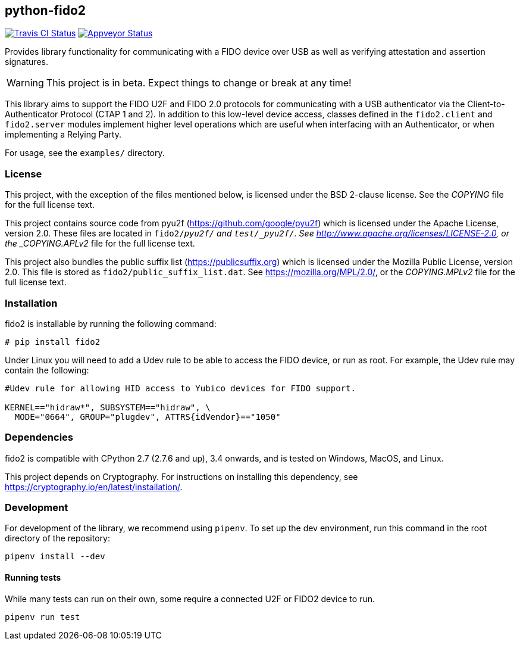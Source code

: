 == python-fido2
image:https://travis-ci.org/Yubico/python-fido2.svg?branch=master["Travis CI Status", link="https://travis-ci.org/Yubico/python-fido2"]
image:https://ci.appveyor.com/api/projects/status/8orx9nbdfq52w47s/branch/master?svg=true["Appveyor Status", link="https://ci.appveyor.com/project/Yubico53275/python-fido-host/branch/master"]


Provides library functionality for communicating with a FIDO device over USB as
well as verifying attestation and assertion signatures.

WARNING: This project is in beta. Expect things to change or break at any time!

This library aims to support the FIDO U2F and FIDO 2.0 protocols for
communicating with a USB authenticator via the Client-to-Authenticator Protocol
(CTAP 1 and 2). In addition to this low-level device access, classes defined in
the `fido2.client` and `fido2.server` modules implement higher level operations
which are useful when interfacing with an Authenticator, or when implementing a
Relying Party.

For usage, see the `examples/` directory.

=== License
This project, with the exception of the files mentioned below, is licensed
under the BSD 2-clause license.
See the _COPYING_ file for the full license text.

This project contains source code from pyu2f (https://github.com/google/pyu2f)
which is licensed under the Apache License, version 2.0.
These files are located in `fido2/_pyu2f/` and `test/_pyu2f/`.
See http://www.apache.org/licenses/LICENSE-2.0,
or the _COPYING.APLv2_ file for the full license text.

This project also bundles the public suffix list (https://publicsuffix.org)
which is licensed under the Mozilla Public License, version 2.0.
This file is stored as `fido2/public_suffix_list.dat`.
See https://mozilla.org/MPL/2.0/,
or the _COPYING.MPLv2_ file for the full license text.

=== Installation
fido2 is installable by running the following command:

  # pip install fido2

Under Linux you will need to add a Udev rule to be able to access the FIDO
device, or run as root. For example, the Udev rule may contain the following:

----
#Udev rule for allowing HID access to Yubico devices for FIDO support.

KERNEL=="hidraw*", SUBSYSTEM=="hidraw", \
  MODE="0664", GROUP="plugdev", ATTRS{idVendor}=="1050"
----

=== Dependencies
fido2 is compatible with CPython 2.7 (2.7.6 and up), 3.4 onwards, and is tested
on Windows, MacOS, and Linux.

This project depends on Cryptography. For instructions on installing this
dependency, see https://cryptography.io/en/latest/installation/.


=== Development
For development of the library, we recommend using `pipenv`. To set up the dev
environment, run this command in the root directory of the repository:

 pipenv install --dev


==== Running tests
While many tests can run on their own, some require a connected U2F or FIDO2
device to run.

  pipenv run test
